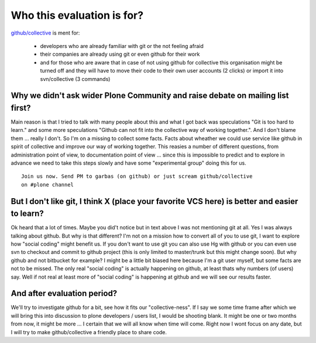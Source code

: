 Who this evaluation is for?
===========================

`github/collective`_ is ment for:

    * developers who are already familiar with git or the not feeling afraid
    * their companies are already using git or even github for their work
    * and for those who are aware that in case of not using github for
      collective this organisation might be turned off and they will have
      to move their code to their own user accounts (2 clicks) or import it
      into svn/collective (3 commands)

Why we didn't ask wider Plone Community and raise debate on mailing list first?
-------------------------------------------------------------------------------

Main reason is that I tried to talk with many people about this and what I got
back was speculations "Git is too hard to learn." and some more speculations
"Github can not fit into the collective way of working together.". And I don't
blame them ... really I don't. So I'm on a missing to collect some facts. Facts
about wheather we could use service like github in spirit of collective and
improve our way of working together. This reasies a number of different
questions, from administration point of view, to documentation point of view ...
since this is impossible to predict and to explore in advance we need to take
this steps slowly and have some "experimental group" doing this for us.

::

    Join us now. Send PM to garbas (on github) or just scream github/collective
    on #plone channel

But I don't like git, I think X (place your favorite VCS here) is better and easier to learn?
---------------------------------------------------------------------------------------------

Ok heard that a lot of times. Maybe you did't notice but in text above I was not
mentioning git at all. Yes I was always talking about github. But why is that
different? I'm not on a mission how to convert all of you to use git, I want to
explore how "social coding" might benefit us. If you don't want to use git you can
also use Hg with github or you can even use svn to checkout and commit to github
project (this is only limited to master/trunk but this might change soon). But
why github and not bitbucket for example? I might be a little bit biased here
because I'm a git user myself, but some facts are not to be missed. The only
real "social coding" is actually happening on github, at least thats why numbers
(of users) say. Well if not real at least more of "social coding" is happening
at github and we will see our results faster.

And after evaluation period?
----------------------------

We'll try to investigate github for a bit, see how it fits our "collective-ness".
If I say we some time frame after which we will bring this into discussion to
plone developers / users list, I would be shooting blank. It might be one or two
months from now, it might be more ... I certain that we will all know when time
will come. Right now I wont focus on any date, but I will try to make
github/collective a friendly place to share code.

.. _`github/collective`: http://github.com/organization/collective
